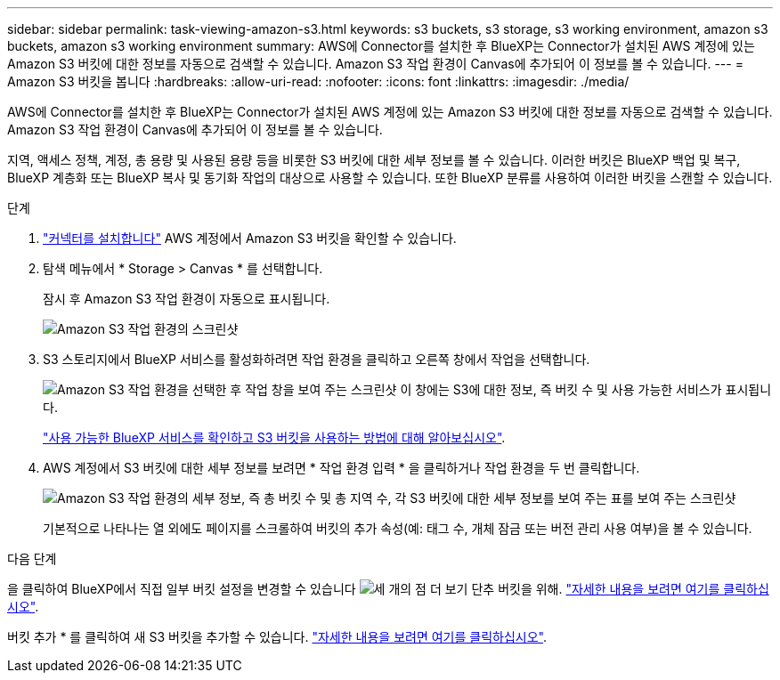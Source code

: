---
sidebar: sidebar 
permalink: task-viewing-amazon-s3.html 
keywords: s3 buckets, s3 storage, s3 working environment, amazon s3 buckets, amazon s3 working environment 
summary: AWS에 Connector를 설치한 후 BlueXP는 Connector가 설치된 AWS 계정에 있는 Amazon S3 버킷에 대한 정보를 자동으로 검색할 수 있습니다. Amazon S3 작업 환경이 Canvas에 추가되어 이 정보를 볼 수 있습니다. 
---
= Amazon S3 버킷을 봅니다
:hardbreaks:
:allow-uri-read: 
:nofooter: 
:icons: font
:linkattrs: 
:imagesdir: ./media/


[role="lead"]
AWS에 Connector를 설치한 후 BlueXP는 Connector가 설치된 AWS 계정에 있는 Amazon S3 버킷에 대한 정보를 자동으로 검색할 수 있습니다. Amazon S3 작업 환경이 Canvas에 추가되어 이 정보를 볼 수 있습니다.

지역, 액세스 정책, 계정, 총 용량 및 사용된 용량 등을 비롯한 S3 버킷에 대한 세부 정보를 볼 수 있습니다. 이러한 버킷은 BlueXP 백업 및 복구, BlueXP 계층화 또는 BlueXP 복사 및 동기화 작업의 대상으로 사용할 수 있습니다. 또한 BlueXP 분류를 사용하여 이러한 버킷을 스캔할 수 있습니다.

.단계
. https://docs.netapp.com/us-en/cloud-manager-setup-admin/task-quick-start-connector-aws.html["커넥터를 설치합니다"^] AWS 계정에서 Amazon S3 버킷을 확인할 수 있습니다.
. 탐색 메뉴에서 * Storage > Canvas * 를 선택합니다.
+
잠시 후 Amazon S3 작업 환경이 자동으로 표시됩니다.

+
image:screenshot-amazon-s3-we.png["Amazon S3 작업 환경의 스크린샷"]

. S3 스토리지에서 BlueXP 서비스를 활성화하려면 작업 환경을 클릭하고 오른쪽 창에서 작업을 선택합니다.
+
image:screenshot-amazon-s3-actions.png["Amazon S3 작업 환경을 선택한 후 작업 창을 보여 주는 스크린샷 이 창에는 S3에 대한 정보, 즉 버킷 수 및 사용 가능한 서비스가 표시됩니다."]

+
link:task-s3-enable-data-services.html["사용 가능한 BlueXP 서비스를 확인하고 S3 버킷을 사용하는 방법에 대해 알아보십시오"].

. AWS 계정에서 S3 버킷에 대한 세부 정보를 보려면 * 작업 환경 입력 * 을 클릭하거나 작업 환경을 두 번 클릭합니다.
+
image:screenshot-amazon-s3-buckets.png["Amazon S3 작업 환경의 세부 정보, 즉 총 버킷 수 및 총 지역 수, 각 S3 버킷에 대한 세부 정보를 보여 주는 표를 보여 주는 스크린샷"]

+
기본적으로 나타나는 열 외에도 페이지를 스크롤하여 버킷의 추가 속성(예: 태그 수, 개체 잠금 또는 버전 관리 사용 여부)을 볼 수 있습니다.



.다음 단계
을 클릭하여 BlueXP에서 직접 일부 버킷 설정을 변경할 수 있습니다 image:button-horizontal-more.gif["세 개의 점 더 보기 단추"] 버킷을 위해. link:task-change-s3-bucket-settings.html["자세한 내용을 보려면 여기를 클릭하십시오"].

버킷 추가 * 를 클릭하여 새 S3 버킷을 추가할 수 있습니다. link:task-add-s3-bucket.html["자세한 내용을 보려면 여기를 클릭하십시오"].
